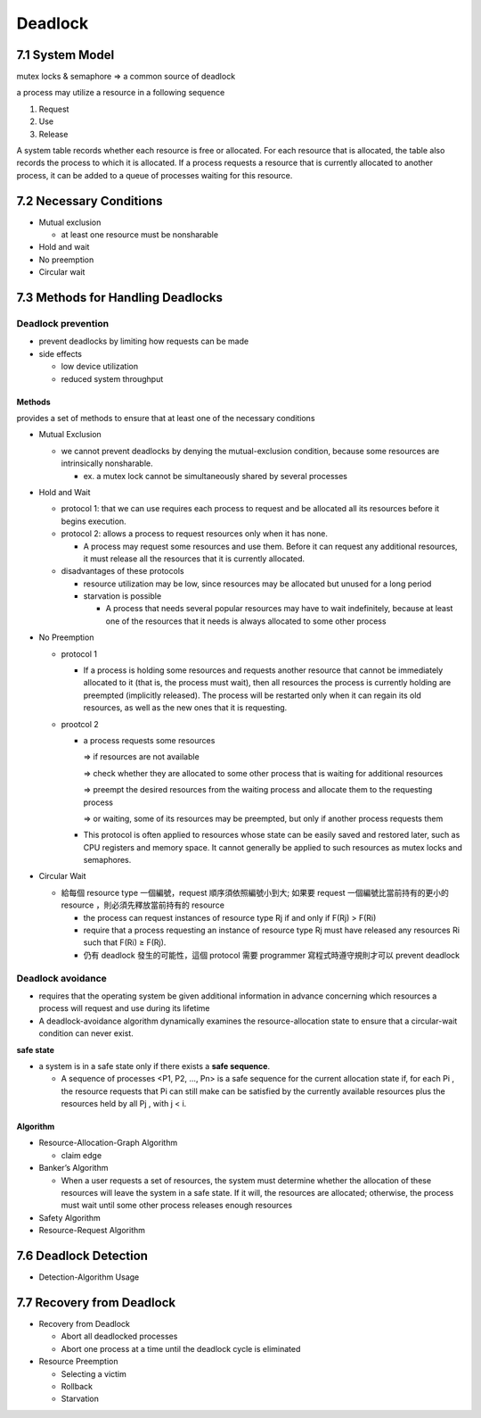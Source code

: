 

Deadlock
========

7.1 System Model
----------------

mutex locks & semaphore => a common source of deadlock

a process may utilize a resource in a following sequence

1. Request
2. Use
3. Release

A system table records whether each resource is free or allocated. For each
resource that is allocated, the table also records the process to which it is
allocated. If a process requests a resource that is currently allocated to another
process, it can be added to a queue of processes waiting for this resource.


7.2 Necessary Conditions
------------------------

- Mutual exclusion

  - at least one resource must be nonsharable

- Hold and wait
- No preemption
- Circular wait


7.3 Methods for Handling Deadlocks
----------------------------------

Deadlock prevention
+++++++++++++++++++

- prevent deadlocks by limiting how requests can be made
- side effects

  - low device utilization
  - reduced system throughput




Methods
^^^^^^^
provides a set of methods to ensure that at least one of the necessary conditions

- Mutual Exclusion

  - we cannot prevent deadlocks by denying the mutual-exclusion condition, because some resources are intrinsically nonsharable.
  
    - ex. a mutex lock cannot be simultaneously shared by several processes

- Hold and Wait

  - protocol 1: that we can use requires each process to request and be allocated all its resources before it begins execution.
  - protocol 2: allows a process to request resources only when it has none.
  
    -  A process may request some resources and use them. Before it can request any additional resources, it must release all the resources that it is currently allocated.

  - disadvantages of these protocols
  
    - resource utilization may be low, since resources may be allocated but unused for a long period
    - starvation is possible
    
      - A process that needs several popular resources may have to wait indefinitely, because at least one of the resources that it needs is always allocated to some other process

- No Preemption

  - protocol 1
  
    - If a process is holding some resources and requests another resource that cannot be immediately allocated to it (that is, the process must wait), then all resources the process is currently holding are preempted (implicitly released). The process will be restarted only when it can regain its old resources, as well as the new ones that it is requesting.

  - prootcol 2 
  
    - a process requests some resources 
    
      => if resources are not available
   
      => check whether they are allocated to some other process that is waiting for additional resources
      
      => preempt the desired resources from the waiting process and allocate them to the requesting process
      
      => or waiting, some of its resources may be preempted, but only if another process requests them
  
    - This protocol is often applied to resources whose state can be easily saved and restored later, such as CPU registers and memory space. It cannot generally be applied to such resources as mutex locks and semaphores.



- Circular Wait

  - 給每個 resource type 一個編號，request 順序須依照編號小到大; 如果要 request 一個編號比當前持有的更小的 resource ，則必須先釋放當前持有的 resource
  
    - the process can request instances of resource type Rj if and only if F(Rj) > F(Ri)
    - require that a process requesting an instance of resource type Rj must have released any resources Ri such that F(Ri) ≥ F(Rj).

    - 仍有 deadlock 發生的可能性，這個 protocol 需要 programmer 寫程式時遵守規則才可以 prevent deadlock



Deadlock avoidance
++++++++++++++++++

- requires that the operating system be given additional information in advance concerning which resources a process will request and use during its lifetime

- A deadlock-avoidance algorithm dynamically examines the resource-allocation state to ensure that a circular-wait condition can never exist.


**safe state**

- a system is in a safe state only if there exists a **safe sequence**. 

  - A sequence of processes <P1, P2, ..., Pn> is a safe sequence for the current allocation state if, for each Pi , the resource requests that Pi can still make can be satisfied by the currently available resources plus the resources held by all Pj , with j < i.



Algorithm
^^^^^^^^^

- Resource-Allocation-Graph Algorithm

  - claim edge

- Banker’s Algorithm

  - When a user requests a set of resources, the system must determine whether the allocation of these resources will leave the system in a safe state. If it will, the resources are allocated; otherwise, the process must wait until some other process releases enough resources
  
  
- Safety Algorithm
- Resource-Request Algorithm


7.6 Deadlock Detection
-----------------------


- Detection-Algorithm Usage



7.7 Recovery from Deadlock
--------------------------

- Recovery from Deadlock

  - Abort all deadlocked processes
  - Abort one process at a time until the deadlock cycle is eliminated

- Resource Preemption

  - Selecting a victim
  - Rollback
  - Starvation

